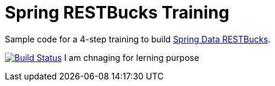 = Spring RESTBucks Training

Sample code for a 4-step training to build http://github.com/olivergierke/spring-restbucks[Spring Data RESTBucks].

image:https://travis-ci.org/olivergierke/spring-restbucks-training.svg?branch=master["Build Status", link="https://travis-ci.org/olivergierke/spring-restbucks-training"]
I am chnaging for lerning purpose
